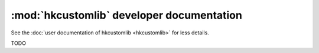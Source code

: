 :mod:`hkcustomlib` developer documentation
==========================================

See the :doc:`user documentation of hkcustomlib <hkcustomlib>` for less
details.

TODO
